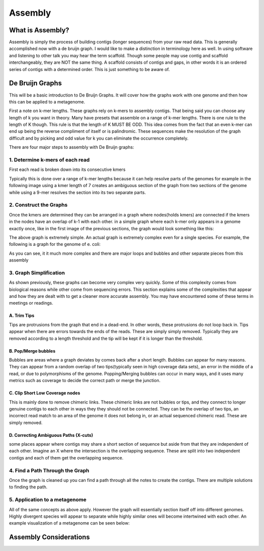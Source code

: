 Assembly
========

What is Assembly?
-----------------
Assembly is simply the process of building contigs (longer sequences)
from your raw read data. This is generally accomplished now with a 
de bruijn graph. I would like to make a distinction in terminology 
here as well. In using software and listening to other talk you may 
hear the term scaffold. Though some people may use contig and scaffold
interchangeably, they are NOT the same thing. A scaffold consists of contigs
and gaps, in other words it is an ordered series of contigs with a determined
order. This is just something to be aware of.

De Bruijn Graphs
----------------
This will be a basic introduction to De Bruijn Graphs. It will cover how the graphs 
work with one genome and then how this can be applied to a metagenome.

First a note on k-mer lengths. These graphs rely on k-mers to assembly contigs. That
being said you can choose any length of k you want in theory. Many have presets that 
assemble on a range of k-mer lengths. There is one rule to the length of K though. This
rule is that the length of K MUST BE ODD. This idea comes from the fact that an even k-mer
can end up being the reverse compliment of itself or is palindromic. These sequences make
the resolution of the graph difficult and by picking and odd value for k you can eliminate 
the occurrence completely.

There are four major steps to assembly with De Bruijn graphs:

1. Determine k-mers of each read
^^^^^^^^^^^^^^^^^^^^^^^^^^^^^^^^^
First each read is broken down into its consecutive kmers

.. image:: ./images/Screenshot_11.png

Typically this is done over a range of k-mer lengths because it can help resolve parts of 
the genomes for example in the following image using a kmer length of 7 creates an ambiguous 
section of the graph from two sections of the genome while using a 9-mer resolves the section into
its two separate parts.

.. image:: ./images/Screenshot_13.png

2. Construct the Graphs
^^^^^^^^^^^^^^^^^^^^^^^^^^
Once the kmers are determined they can be arranged in a graph where nodes(holds kmers) are connected if the 
kmers in the nodes have an overlap of k-1 with each other. in a simple graph where each k-mer only appears
in a genome exactly once, like in the first image of the previous sections, the graph would look something like 
this:

.. image:: ./images/Screenshot_12.png

The above graph is extremely simple. An actual graph is extremely complex even for a single species. For example,
the following is a graph for the genome of e. coli:

.. image:: ./images/Screenshot_14.png

As you can see, it it much more complex and there are major loops and bubbles and other separate pieces from this 
assembly

3. Graph Simplification
^^^^^^^^^^^^^^^^^^^^^^^^^^
As shown previously, these graphs can become very complex very quickly. Some of this complexity comes from 
biological reasons while other come from sequencing errors. This section explains some of the complexities 
that appear and how they are dealt with to get a cleaner more accurate assembly. You may have encountered some
of these terms in meetings or readings.

A. Trim Tips
################
Tips are protrusions from the graph that end in a dead-end. In other words, these protrusions do not loop back in.
Tips appear when there are errors towards the ends of the reads. These are simply simply removed. Typically they 
are removed according to a length threshold and the tip will be kept if it is longer than the threshold.

.. image:: ./images/Screenshot_15.png

B. Pop/Merge bubbles
################
Bubbles are areas where a graph deviates by comes back after a short length. Bubbles can appear for many reasons.
They can appear from a random overlap of two tips(typically seen in high coverage data sets), an error in the middle
of a read, or due to polymorphisms of the genome. Popping/Merging bubbles can occur in many ways, and it uses many metrics
such as coverage to decide the correct path or merge the junction.

.. image:: ./images/Screenshot_16.png

C. Clip Short Low Coverage nodes
#################################
This is mainly done to remove chimeric links. These chimeric links are not bubbles or tips, and they connect to longer
genuine contigs to each other in ways they they should not be connected. They can be the overlap of two tips, an incorrect
read match to an area of the genome it does not belong in, or an actual sequenced chimeric read. These are simply removed.

.. image:: ./images/Screenshot_17.png

D. Correcting Ambiguous Paths (X-cuts)
#######################################
some places appear where contigs may share a short section of sequence but aside from that they are independent of each other.
Imagine an X where the intersection is the overlapping sequence. These are split into two independent contigs and each of them 
get the overlapping sequence.

.. image:: ./images/Screenshot_18.png


4. Find a Path Through the Graph
^^^^^^^^^^^^^^^^^^^^^^^^^^^^^^^^^^
Once the graph is cleaned up you can find a path through all the notes to create the contigs. There are multiple solutions to 
finding the path.

5. Application to a metagenome
^^^^^^^^^^^^^^^^^^^^^^^^^^^^^^^
All of the same concepts as above apply. However the graph will essentially section itself off into different genomes. Highly divergent
species will appear to separate while highly similar ones will become intertwined with each other. An example visualization of a metagenome
can be seen below:

.. image:: ./images/Screenshot_19.png

Assembly Considerations
---------------------------